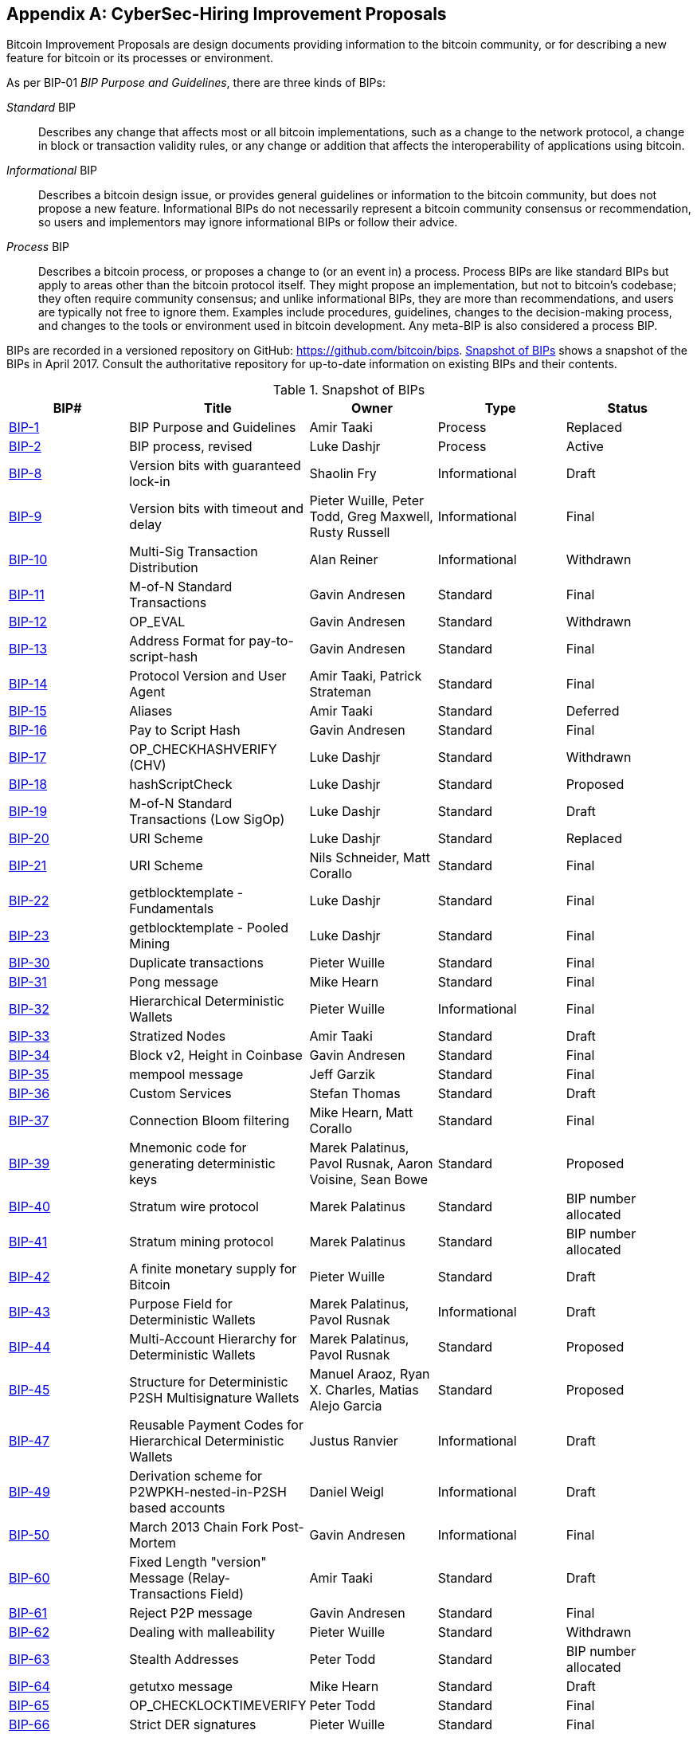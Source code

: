 [[appdxbitcoinimpproposals]]
[appendix]
== CyberSec-Hiring Improvement Proposals

((("bitcoin improvement proposals", "types of")))Bitcoin Improvement Proposals are design documents providing information to the bitcoin community, or for describing a new feature for bitcoin or its processes or environment.

As per BIP-01 _BIP Purpose and Guidelines_, there are three kinds of BIPs:

_Standard_ BIP:: Describes any change that affects most or all bitcoin implementations, such as a change to the network protocol, a change in block or transaction validity rules, or any change or addition that affects the interoperability of applications using bitcoin.
_Informational_ BIP:: Describes a bitcoin design issue, or provides general guidelines or information to the bitcoin community, but does not propose a new feature. Informational BIPs do not necessarily represent a bitcoin community consensus or recommendation, so users and implementors may ignore informational BIPs or follow their advice.
_Process_ BIP:: Describes a bitcoin process, or proposes a change to (or an event in) a process. Process BIPs are like standard BIPs but apply to areas other than the bitcoin protocol itself. They might propose an implementation, but not to bitcoin's codebase; they often require community consensus; and unlike informational BIPs, they are more than recommendations, and users are typically not free to ignore them. Examples include procedures, guidelines, changes to the decision-making process, and changes to the tools or environment used in bitcoin development. Any meta-BIP is also considered a process BIP.

((("bitcoin improvement proposals", "repository of")))BIPs are recorded in a versioned repository on GitHub: https://github.com/bitcoin/bips[https://github.com/bitcoin/bips]. <<table_d-1>> shows a snapshot of the BIPs in April 2017. Consult the authoritative repository for up-to-date information on existing BIPs and their contents.((("bitcoin improvement proposals", "snapshot of", id="BIPsnap15")))

[[table_d-1]]
.Snapshot of BIPs
[options="header"]
|=======================================================================
|BIP# | Title |Owner |Type |Status
|[[bip-1]]https://github.com/bitcoin/bips/blob/master/bip-0001.mediawiki[BIP-1] |BIP Purpose and Guidelines |Amir Taaki |Process |Replaced
|[[bip-2]]https://github.com/bitcoin/bips/blob/master/bip-0002.mediawiki[BIP-2] |BIP process, revised |Luke Dashjr |Process |Active
|[[bip-8]]https://github.com/bitcoin/bips/blob/master/bip-0008.mediawiki[BIP-8] |Version bits with guaranteed lock-in |Shaolin Fry |Informational |Draft
|[[bip-9]]https://github.com/bitcoin/bips/blob/master/bip-0009.mediawiki[BIP-9] |Version bits with timeout and delay |Pieter Wuille, Peter Todd, Greg Maxwell, Rusty Russell |Informational |Final
|[[bip-10]]https://github.com/bitcoin/bips/blob/master/bip-0010.mediawiki[BIP-10] |Multi-Sig Transaction Distribution |Alan Reiner |Informational |Withdrawn
|[[bip-11]]https://github.com/bitcoin/bips/blob/master/bip-0011.mediawiki[BIP-11] |M-of-N Standard Transactions |Gavin Andresen |Standard |Final
|[[bip-12]]https://github.com/bitcoin/bips/blob/master/bip-0012.mediawiki[BIP-12] |OP_EVAL |Gavin Andresen |Standard |Withdrawn
|[[bip-13]]https://github.com/bitcoin/bips/blob/master/bip-0013.mediawiki[BIP-13] |Address Format for pay-to-script-hash |Gavin Andresen |Standard |Final
|[[bip-14]]https://github.com/bitcoin/bips/blob/master/bip-0014.mediawiki[BIP-14] |Protocol Version and User Agent |Amir Taaki, Patrick Strateman |Standard |Final
|[[bip-15]]https://github.com/bitcoin/bips/blob/master/bip-0015.mediawiki[BIP-15] |Aliases |Amir Taaki |Standard |Deferred
|[[bip-16]]https://github.com/bitcoin/bips/blob/master/bip-0016.mediawiki[BIP-16] |Pay to Script Hash |Gavin Andresen |Standard |Final
|[[bip-17]]https://github.com/bitcoin/bips/blob/master/bip-0017.mediawiki[BIP-17] |OP_CHECKHASHVERIFY (CHV) |Luke Dashjr |Standard |Withdrawn
|[[bip-18]]https://github.com/bitcoin/bips/blob/master/bip-0018.mediawiki[BIP-18] |hashScriptCheck |Luke Dashjr |Standard |Proposed
|[[bip-19]]https://github.com/bitcoin/bips/blob/master/bip-0019.mediawiki[BIP-19] |M-of-N Standard Transactions (Low SigOp) |Luke Dashjr |Standard |Draft
|[[bip-20]]https://github.com/bitcoin/bips/blob/master/bip-0020.mediawiki[BIP-20] |URI Scheme |Luke Dashjr |Standard |Replaced
|[[bip-21]]https://github.com/bitcoin/bips/blob/master/bip-0021.mediawiki[BIP-21] |URI Scheme |Nils Schneider, Matt Corallo |Standard |Final
|[[bip-22]]https://github.com/bitcoin/bips/blob/master/bip-0022.mediawiki[BIP-22] |getblocktemplate - Fundamentals |Luke Dashjr |Standard |Final
|[[bip-23]]https://github.com/bitcoin/bips/blob/master/bip-0023.mediawiki[BIP-23] |getblocktemplate - Pooled Mining |Luke Dashjr |Standard |Final
|[[bip-30]]https://github.com/bitcoin/bips/blob/master/bip-0030.mediawiki[BIP-30] |Duplicate transactions |Pieter Wuille |Standard |Final
|[[bip-31]]https://github.com/bitcoin/bips/blob/master/bip-0031.mediawiki[BIP-31] |Pong message |Mike Hearn |Standard |Final
|[[bip-32]]https://github.com/bitcoin/bips/blob/master/bip-0032.mediawiki[BIP-32] |Hierarchical Deterministic Wallets |Pieter Wuille |Informational |Final
|[[bip-33]]https://github.com/bitcoin/bips/blob/master/bip-0033.mediawiki[BIP-33] |Stratized Nodes |Amir Taaki |Standard |Draft
|[[bip-34]]https://github.com/bitcoin/bips/blob/master/bip-0034.mediawiki[BIP-34] |Block v2, Height in Coinbase |Gavin Andresen |Standard |Final
|[[bip-35]]https://github.com/bitcoin/bips/blob/master/bip-0035.mediawiki[BIP-35] |mempool message |Jeff Garzik |Standard |Final
|[[bip-36]]https://github.com/bitcoin/bips/blob/master/bip-0036.mediawiki[BIP-36] |Custom Services |Stefan Thomas |Standard |Draft
|[[bip-37]]https://github.com/bitcoin/bips/blob/master/bip-0037.mediawiki[BIP-37] |Connection Bloom filtering |Mike Hearn, Matt Corallo |Standard |Final
|[[bip-39]]https://github.com/bitcoin/bips/blob/master/bip-0039.mediawiki[BIP-39] |Mnemonic code for generating deterministic keys |Marek Palatinus, Pavol Rusnak, Aaron Voisine, Sean Bowe |Standard |Proposed
|[[bip-40]]https://github.com/bitcoin/bips/blob/master/bip-0040.mediawiki[BIP-40] |Stratum wire protocol |Marek Palatinus |Standard |BIP number allocated
|[[bip-41]]https://github.com/bitcoin/bips/blob/master/bip-0041.mediawiki[BIP-41] |Stratum mining protocol |Marek Palatinus |Standard |BIP number allocated
|[[bip-42]]https://github.com/bitcoin/bips/blob/master/bip-0042.mediawiki[BIP-42] |A finite monetary supply for Bitcoin |Pieter Wuille |Standard |Draft
|[[bip-43]]https://github.com/bitcoin/bips/blob/master/bip-0043.mediawiki[BIP-43] |Purpose Field for Deterministic Wallets |Marek Palatinus, Pavol Rusnak |Informational |Draft
|[[bip-44]]https://github.com/bitcoin/bips/blob/master/bip-0044.mediawiki[BIP-44] |Multi-Account Hierarchy for Deterministic Wallets |Marek Palatinus, Pavol Rusnak |Standard |Proposed
|[[bip-45]]https://github.com/bitcoin/bips/blob/master/bip-0045.mediawiki[BIP-45] |Structure for Deterministic P2SH Multisignature Wallets |Manuel Araoz, Ryan X. Charles, Matias Alejo Garcia |Standard |Proposed
|[[bip-47]]https://github.com/bitcoin/bips/blob/master/bip-0047.mediawiki[BIP-47] |Reusable Payment Codes for Hierarchical Deterministic Wallets |Justus Ranvier |Informational |Draft
|[[bip-49]]https://github.com/bitcoin/bips/blob/master/bip-0049.mediawiki[BIP-49] |Derivation scheme for P2WPKH-nested-in-P2SH based accounts |Daniel Weigl |Informational |Draft
|[[bip-50]]https://github.com/bitcoin/bips/blob/master/bip-0050.mediawiki[BIP-50] |March 2013 Chain Fork Post-Mortem |Gavin Andresen |Informational |Final
|[[bip-60]]https://github.com/bitcoin/bips/blob/master/bip-0060.mediawiki[BIP-60] |Fixed Length "version" Message (Relay-Transactions Field) |Amir Taaki |Standard |Draft
|[[bip-61]]https://github.com/bitcoin/bips/blob/master/bip-0061.mediawiki[BIP-61] |Reject P2P message |Gavin Andresen |Standard |Final
|[[bip-62]]https://github.com/bitcoin/bips/blob/master/bip-0062.mediawiki[BIP-62] |Dealing with malleability |Pieter Wuille |Standard |Withdrawn
|[[bip-63]]https://github.com/bitcoin/bips/blob/master/bip-0063.mediawiki[BIP-63] |Stealth Addresses |Peter Todd |Standard |BIP number allocated
|[[bip-64]]https://github.com/bitcoin/bips/blob/master/bip-0064.mediawiki[BIP-64] |getutxo message |Mike Hearn |Standard |Draft
|[[bip-65]]https://github.com/bitcoin/bips/blob/master/bip-0065.mediawiki[BIP-65] |OP_CHECKLOCKTIMEVERIFY |Peter Todd |Standard |Final
|[[bip-66]]https://github.com/bitcoin/bips/blob/master/bip-0066.mediawiki[BIP-66] |Strict DER signatures |Pieter Wuille |Standard |Final
|[[bip-67]]https://github.com/bitcoin/bips/blob/master/bip-0067.mediawiki[BIP-67] |Deterministic Pay-to-script-hash multi-signature addresses through public key sorting |Thomas Kerin, Jean-Pierre Rupp, Ruben de Vries |Standard |Proposed
|[[bip-68]]https://github.com/bitcoin/bips/blob/master/bip-0068.mediawiki[BIP-68] |Relative lock-time using consensus-enforced sequence numbers |Mark Friedenbach, BtcDrak, Nicolas Dorier, kinoshitajona |Standard |Final
|[[bip-69]]https://github.com/bitcoin/bips/blob/master/bip-0069.mediawiki[BIP-69] |Lexicographical Indexing of Transaction Inputs and Outputs |Kristov Atlas |Informational |Proposed
|[[bip-70]]https://github.com/bitcoin/bips/blob/master/bip-0070.mediawiki[BIP-70] |Payment Protocol |Gavin Andresen, Mike Hearn |Standard |Final
|[[bip-71]]https://github.com/bitcoin/bips/blob/master/bip-0071.mediawiki[BIP-71] |Payment Protocol MIME types |Gavin Andresen |Standard |Final
|[[bip-72]]https://github.com/bitcoin/bips/blob/master/bip-0072.mediawiki[BIP-72] |bitcoin: uri extensions for Payment Protocol |Gavin Andresen |Standard |Final
|[[bip-73]]https://github.com/bitcoin/bips/blob/master/bip-0073.mediawiki[BIP-73] |Use "Accept" header for response type negotiation with Payment Request URLs |Stephen Pair |Standard |Final
|[[bip-74]]https://github.com/bitcoin/bips/blob/master/bip-0074.mediawiki[BIP-74] |Allow zero value OP_RETURN in Payment Protocol |Toby Padilla |Standard |Draft
|[[bip-75]]https://github.com/bitcoin/bips/blob/master/bip-0075.mediawiki[BIP-75] |Out of Band Address Exchange using Payment Protocol Encryption |Justin Newton, Matt David, Aaron Voisine, James MacWhyte |Standard |Draft
|[[bip-80]]https://github.com/bitcoin/bips/blob/master/bip-0080.mediawiki[BIP-80] |Hierarchy for Non-Colored Voting Pool Deterministic Multisig Wallets |Justus Ranvier, Jimmy Song |Informational |Deferred
|[[bip-81]]https://github.com/bitcoin/bips/blob/master/bip-0081.mediawiki[BIP-81] |Hierarchy for Colored Voting Pool Deterministic Multisig Wallets |Justus Ranvier, Jimmy Song |Informational |Deferred
|[[bip-83]]https://github.com/bitcoin/bips/blob/master/bip-0083.mediawiki[BIP-83] |Dynamic Hierarchical Deterministic Key Trees |Eric Lombrozo |Standard |Draft
|[[bip-90]]https://github.com/bitcoin/bips/blob/master/bip-0090.mediawiki[BIP-90] |Buried Deployments |Suhas Daftuar |Informational |Draft
|[[bip-99]]https://github.com/bitcoin/bips/blob/master/bip-0099.mediawiki[BIP-99] |Motivation and deployment of consensus rule changes ([soft/hard]forks) |Jorge Timón |Informational |Draft
|[[bip-101]]https://github.com/bitcoin/bips/blob/master/bip-0101.mediawiki[BIP-101] |Increase maximum block size |Gavin Andresen |Standard |Withdrawn
|[[bip-102]]https://github.com/bitcoin/bips/blob/master/bip-0102.mediawiki[BIP-102] |Block size increase to 2MB |Jeff Garzik |Standard |Draft
|[[bip-103]]https://github.com/bitcoin/bips/blob/master/bip-0103.mediawiki[BIP-103] |Block size following technological growth |Pieter Wuille |Standard |Draft
|[[bip-104]]https://github.com/bitcoin/bips/blob/master/bip-0104.mediawiki[BIP-104] |'Block75' - Max block size like difficulty |t.khan |Standard |Draft
|[[bip-105]]https://github.com/bitcoin/bips/blob/master/bip-0105.mediawiki[BIP-105] |Consensus based block size retargeting algorithm |BtcDrak |Standard |Draft
|[[bip-106]]https://github.com/bitcoin/bips/blob/master/bip-0106.mediawiki[BIP-106] |Dynamically Controlled Bitcoin Block Size Max Cap |Upal Chakraborty |Standard |Draft
|[[bip-107]]https://github.com/bitcoin/bips/blob/master/bip-0107.mediawiki[BIP-107] |Dynamic limit on the block size |Washington Y. Sanchez |Standard |Draft
|[[bip-109]]https://github.com/bitcoin/bips/blob/master/bip-0109.mediawiki[BIP-109] |Two million byte size limit with sigop and sighash limits |Gavin Andresen |Standard |Rejected
|[[bip-111]]https://github.com/bitcoin/bips/blob/master/bip-0111.mediawiki[BIP-111] |NODE_BLOOM service bit |Matt Corallo, Peter Todd |Standard |Proposed
|[[bip-112]]https://github.com/bitcoin/bips/blob/master/bip-0112.mediawiki[BIP-112] |CHECKSEQUENCEVERIFY |BtcDrak, Mark Friedenbach, Eric Lombrozo |Standard |Final
|[[bip-113]]https://github.com/bitcoin/bips/blob/master/bip-0113.mediawiki[BIP-113] |Median time-past as endpoint for lock-time calculations |Thomas Kerin, Mark Friedenbach |Standard |Final
|[[bip-114]]https://github.com/bitcoin/bips/blob/master/bip-0114.mediawiki[BIP-114] |Merkelized Abstract Syntax Tree |Johnson Lau |Standard |Draft
|[[bip-120]]https://github.com/bitcoin/bips/blob/master/bip-0120.mediawiki[BIP-120] |Proof of Payment |Kalle Rosenbaum |Standard |Draft
|[[bip-121]]https://github.com/bitcoin/bips/blob/master/bip-0121.mediawiki[BIP-121] |Proof of Payment URI scheme |Kalle Rosenbaum |Standard |Draft
|[[bip-122]]https://github.com/bitcoin/bips/blob/master/bip-0122.mediawiki[BIP-122] |URI scheme for Blockchain references / exploration |Marco Pontello |Standard |Draft
|[[bip-123]]https://github.com/bitcoin/bips/blob/master/bip-0123.mediawiki[BIP-123] |BIP Classification |Eric Lombrozo |Process |Active
|[[bip-124]]https://github.com/bitcoin/bips/blob/master/bip-0124.mediawiki[BIP-124] |Hierarchical Deterministic Script Templates |Eric Lombrozo, William Swanson |Informational |Draft
|[[bip-125]]https://github.com/bitcoin/bips/blob/master/bip-0125.mediawiki[BIP-125] |Opt-in Full Replace-by-Fee Signaling |David A. Harding, Peter Todd |Standard |Proposed
|[[bip-126]]https://github.com/bitcoin/bips/blob/master/bip-0126.mediawiki[BIP-126] |Best Practices for Heterogeneous Input Script Transactions |Kristov Atlas |Informational |Draft
|[[bip-130]]https://github.com/bitcoin/bips/blob/master/bip-0130.mediawiki[BIP-130] |sendheaders message |Suhas Daftuar |Standard |Proposed
|[[bip-131]]https://github.com/bitcoin/bips/blob/master/bip-0131.mediawiki[BIP-131] |"Coalescing Transaction" Specification (wildcard inputs) |Chris Priest |Standard |Draft
|[[bip-132]]https://github.com/bitcoin/bips/blob/master/bip-0132.mediawiki[BIP-132] |Committee-based BIP Acceptance Process |Andy Chase |Process |Withdrawn
|[[bip-133]]https://github.com/bitcoin/bips/blob/master/bip-0133.mediawiki[BIP-133] |feefilter message |Alex Morcos |Standard |Draft
|[[bip-134]]https://github.com/bitcoin/bips/blob/master/bip-0134.mediawiki[BIP-134] |Flexible Transactions |Tom Zander |Standard |Draft
|[[bip-140]]https://github.com/bitcoin/bips/blob/master/bip-0140.mediawiki[BIP-140] |Normalized TXID |Christian Decker |Standard |Draft
|[[bip-141]]https://github.com/bitcoin/bips/blob/master/bip-0141.mediawiki[BIP-141] |Segregated Witness (Consensus layer) |Eric Lombrozo, Johnson Lau, Pieter Wuille |Standard |Draft
|[[bip-142]]https://github.com/bitcoin/bips/blob/master/bip-0142.mediawiki[BIP-142] |Address Format for Segregated Witness |Johnson Lau |Standard |Deferred
|[[bip-143]]https://github.com/bitcoin/bips/blob/master/bip-0143.mediawiki[BIP-143] |Transaction Signature Verification for Version 0 Witness Program |Johnson Lau, Pieter Wuille |Standard |Draft
|[[bip-144]]https://github.com/bitcoin/bips/blob/master/bip-0144.mediawiki[BIP-144] |Segregated Witness (Peer Services) |Eric Lombrozo, Pieter Wuille |Standard |Draft
|[[bip-145]]https://github.com/bitcoin/bips/blob/master/bip-0145.mediawiki[BIP-145] |getblocktemplate Updates for Segregated Witness |Luke Dashjr |Standard |Draft
|[[bip-146]]https://github.com/bitcoin/bips/blob/master/bip-0146.mediawiki[BIP-146] |Dealing with signature encoding malleability |Johnson Lau, Pieter Wuille |Standard |Draft
|[[bip-147]]https://github.com/bitcoin/bips/blob/master/bip-0147.mediawiki[BIP-147] |Dealing with dummy stack element malleability |Johnson Lau |Standard |Draft
|[[bip-148]]https://github.com/bitcoin/bips/blob/master/bip-0148.mediawiki[BIP-148] |Mandatory activation of segwit deployment |Shaolin Fry |Standard |Draft
|[[bip-150]]https://github.com/bitcoin/bips/blob/master/bip-0150.mediawiki[BIP-150] |Peer Authentication |Jonas Schnelli |Standard |Draft
|[[bip-151]]https://github.com/bitcoin/bips/blob/master/bip-0151.mediawiki[BIP-151] |Peer-to-Peer Communication Encryption |Jonas Schnelli |Standard |Draft
|[[bip-152]]https://github.com/bitcoin/bips/blob/master/bip-0152.mediawiki[BIP-152] |Compact Block Relay |Matt Corallo |Standard |Draft
|[[bip-171]]https://github.com/bitcoin/bips/blob/master/bip-0171.mediawiki[BIP-171] |Currency/exchange rate information API |Luke Dashjr |Standard |Draft
|[[bip-180]]https://github.com/bitcoin/bips/blob/master/bip-0180.mediawiki[BIP-180] |Block size/weight fraud proof |Luke Dashjr |Standard |Draft
|[[bip-199]]https://github.com/bitcoin/bips/blob/master/bip-0199.mediawiki[BIP-199] |Hashed Time-Locked Contract transactions |Sean Bowe, Daira Hopwood |Standard |Draft((("", startref="BIPsnap15"))) 
|=======================================================================
